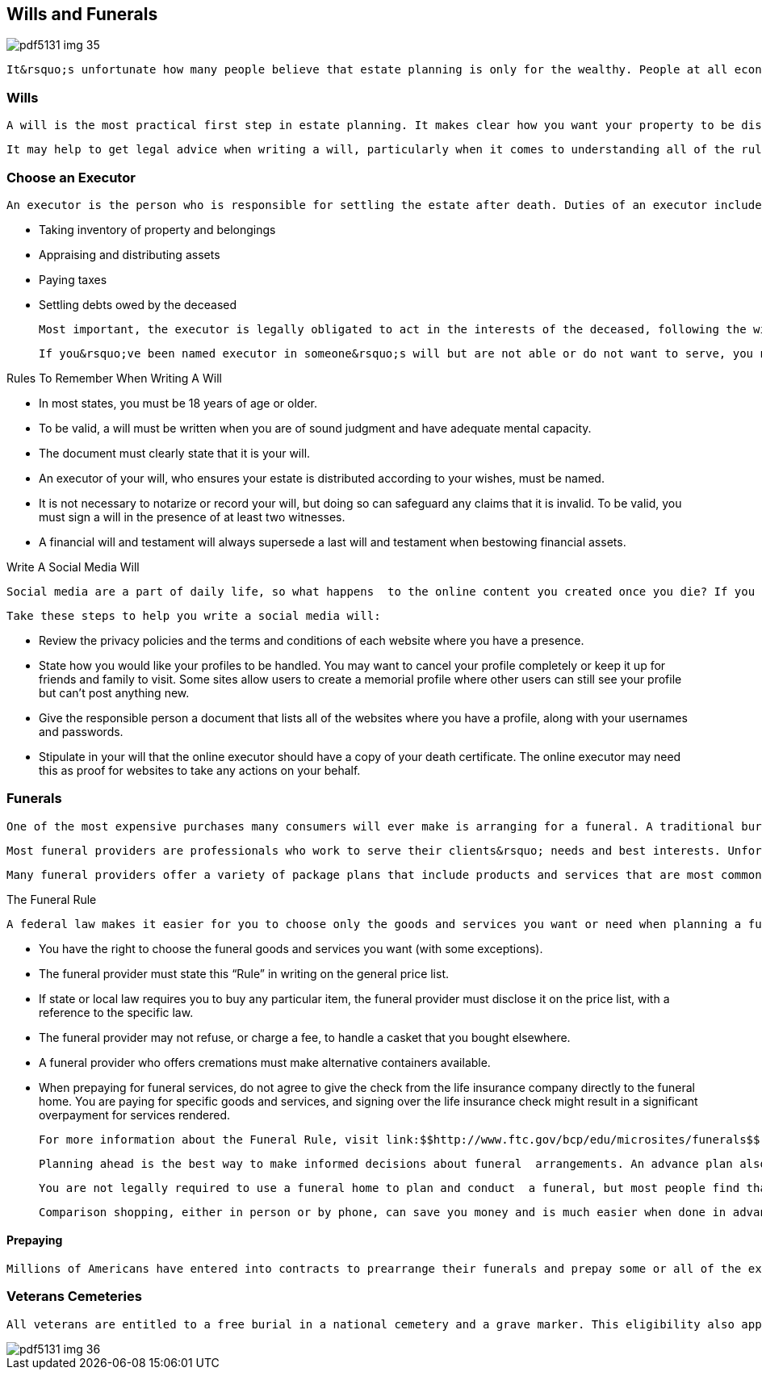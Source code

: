 [[wills_and_funerals]]

== Wills and Funerals



image::images/pdf5131_img_35.png[]

 It&rsquo;s unfortunate how many people believe that estate planning is only for the wealthy. People at all economic levels benefit from an estate plan. Upon death, an estate plan legally protects and distributes property based on your wishes and the needs of your family and/or survivors with the fewest tax consequences. 


=== Wills

 A will is the most practical first step in estate planning. It makes clear how you want your property to be distributed after you die. Writing a will can be as simple as typing out how you want your assets to be transferred to loved ones or charitable organizations after your death. If you don&rsquo;t have a will when you die, your estate will be handled in probate, and your property could be distributed differently from what you would like. 

 It may help to get legal advice when writing a will, particularly when it comes to understanding all of the rules of the estate disposition process in your state. For information about legal issues, see page 58. Some states, for instance, have community-property laws that entitle your surviving spouse to keep half of your wealth after you die, no matter what percentage you leave him or her. Fees for the execution of a will vary according to its complexity. 


=== Choose an Executor

 An executor is the person who is responsible for settling the estate after death. Duties of an executor include: 


*  Taking inventory of property and belongings 


*  Appraising and distributing assets 


*  Paying taxes 


*  Settling debts owed by the deceased 

 Most important, the executor is legally obligated to act in the interests of the deceased, following the wishes provided by the will. Here again, it can be helpful to consult an attorney to help with the probate process or offer legal guidance. In most states, any person over the age of 18 who hasn&rsquo;t been convicted of a felony can be named executor of a will. Some people choose a lawyer, accountant, or financial consultant based on his or her professional experience. Others choose a spouse, adult child, relative, or friend. Since the role of executor can be  demanding, it&rsquo;s often a good idea to ask the person if he or she is willing to serve. 

 If you&rsquo;ve been named executor in someone&rsquo;s will but are not able or do not want to serve, you need to file a &ldquo;declination,&rdquo; which is a legal document that declines your designation as an executor. The contingent executor named in the will then assumes responsibility. If no contingent executor is named, the court will appoint one. 


.Rules To Remember When Writing A Will
****

*  In most states, you must be 18 years of age or older. 


*  To be valid, a will must be written when you are of sound judgment  and have adequate mental capacity. 


*  The document must clearly state that it is your will. 


*  An executor of your will, who ensures your estate is  distributed according to your wishes, must be named. 


*  It is not necessary to notarize or record your will,  but doing so can safeguard any claims that it is invalid.  To be valid, you must sign a will in the presence of at  least two witnesses. 


*  A financial will and testament will always supersede a  last will and testament when bestowing financial assets. 


****



.Write A Social Media Will
****
 Social media are a part of daily life, so what happens  to the online content you created once you die? If you  are active online, you should consider creating a social  media will, or statement of how you would like your online  identity to be handled. You should appoint someone you  trust as an online executor. This person will be responsible  for closing your email addresses, social media profiles,  and blogs after you are deceased. 

 Take these steps to help you write a social media will: 


*  Review the privacy policies and the terms and conditions  of each website where you have a presence. 


*  State how you would like your profiles to be handled.  You may want to cancel your profile completely or keep  it up for friends and family to visit. Some sites allow  users to create a memorial profile where other users can  still see your profile but can&rsquo;t post anything new. 


*  Give the responsible person a document that lists all  of the websites where you have a profile, along with  your usernames and passwords. 


*  Stipulate in your will that the online executor should  have a copy of your death certificate. The online executor  may need this as proof for websites to take any actions on  your behalf. 


****



=== Funerals

 One of the most expensive purchases many consumers will ever make is arranging for a funeral. A traditional burial, including a casket and vault, costs about $7,000. Extras such as flowers, obituary notices, cards, and limousines can add thousands of dollars more. At such a highly emotional time, many people are easily swayed to believe that their decisions reflect how they feel about the deceased and wind up spending more than may be necessary. 

 Most funeral providers are professionals who work to serve their clients&rsquo; needs and best interests. Unfortunately, some do not. They may take advantage of clients by insisting on unnecessary services and overcharging consumers. That&rsquo;s why there is a federal law, called the Funeral Rule that regulates the actions of funeral directors, homes, and services. 

 Many funeral providers offer a variety of package plans that include products and services that are most commonly sold. Keep in mind, you are not obligated to buy a package plan; you have the right to buy the individual products and services you prefer. As outlined by the Funeral Rule: 


.The Funeral Rule
****
 A federal law makes it easier for you to choose only the goods and services you want or need when planning a funeral, and to pay only for those you select. The Funeral Rule, enforced by the FTC, requires funeral directors to give you itemized prices in person and, if you ask, over the phone. 


****



*  You have the right to choose the funeral goods and services you want (with some exceptions). 


*  The funeral provider must state this &ldquo;Rule&rdquo; in writing on the general price list. 


*  If state or local law requires you to buy any particular item, the funeral provider must disclose it on the price list, with a reference to the specific law. 


*  The funeral provider may not refuse, or charge a fee, to handle a casket that you bought elsewhere. 


*  A funeral provider who offers cremations must make alternative containers available. 


*  When prepaying for funeral services, do not agree to give the check from the life insurance company directly to the funeral home. You are paying for specific goods and services, and signing over the life insurance check might result in a significant overpayment for services rendered. 

 For more information about the Funeral Rule, visit link:$$http://www.ftc.gov/bcp/edu/microsites/funerals$$[www.ftc.gov/bcp/edu/microsites/funerals]. 

 Planning ahead is the best way to make informed decisions about funeral  arrangements. An advance plan also spares your family from having to  make choices in the middle of grief and under time constraints.  Every family is different, and funeral arrangements are influenced by  religious and cultural traditions, budgets, and personal preferences. 

 You are not legally required to use a funeral home to plan and conduct  a funeral, but most people find that the services of a professional  funeral home make the process easier. 

 Comparison shopping, either in person or by phone, can save you money and is much easier when done in advance. Visit link:$$http://www.funerals.org$$[www.funerals.org] to learn more about how to select a funeral home and research its history. Many funeral homes will also send you a price list by mail, but this is not required by law. If you have a problem concerning funeral matters, it&rsquo;s best to try to resolve it first with the funeral director. If you are dissatisfied, the Funeral Consumers Alliance (p. 110) may be able to advise you on how best to resolve your issue. You can also contact your state or local consumer protection agencies (p. 112) or the Funeral Service Consumer Assistance Program at 1-800-662-7666. Most states have a licensing board that regulates the funeral industry. You can contact the board in your state for information or help. 


==== Prepaying

 Millions of Americans have entered into contracts to prearrange their funerals and prepay some or all of the expenses involved. Various states have laws to help ensure that these advance payments are available to pay for the funeral products and services when they&rsquo;re needed; however, protections vary widely from state to state. Some state laws require the funeral home or cemetery to place a percentage of the prepayment in a state-regulated trust or to purchase a life insurance policy with the death benefits assigned to the funeral home or cemetery. For a list of questions to consider before prepaying for a funeral, visit link:$$http://www.ftc.gov/bcp/edu/pubs/consumer/products/pro19.shtm$$[www.ftc.gov/bcp/edu/pubs/consumer/products/pro19.shtm]. 


=== Veterans Cemeteries

 All veterans are entitled to a free burial in a national cemetery and a grave marker. This eligibility also applies to some civilians who have provided military-related service and some Public Health Service personnel. Spouses and dependent children also are entitled to a lot and marker when buried in a national cemetery. There are no charges for opening or closing the grave, for a vault or liner, or for setting the marker in a national cemetery. For more information, visit the Department of Veterans Affairs (p. 105) at link:$$http://www.cem.va.gov$$[www.cem.va.gov]. 



image::images/pdf5131_img_36.png[]

